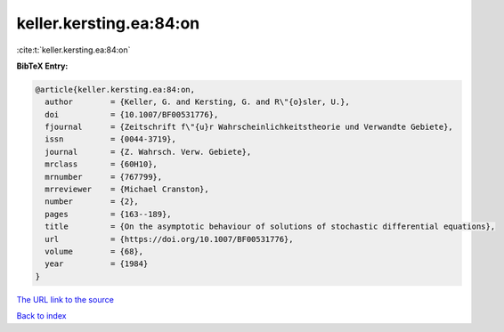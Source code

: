 keller.kersting.ea:84:on
========================

:cite:t:`keller.kersting.ea:84:on`

**BibTeX Entry:**

.. code-block:: bibtex

   @article{keller.kersting.ea:84:on,
     author        = {Keller, G. and Kersting, G. and R\"{o}sler, U.},
     doi           = {10.1007/BF00531776},
     fjournal      = {Zeitschrift f\"{u}r Wahrscheinlichkeitstheorie und Verwandte Gebiete},
     issn          = {0044-3719},
     journal       = {Z. Wahrsch. Verw. Gebiete},
     mrclass       = {60H10},
     mrnumber      = {767799},
     mrreviewer    = {Michael Cranston},
     number        = {2},
     pages         = {163--189},
     title         = {On the asymptotic behaviour of solutions of stochastic differential equations},
     url           = {https://doi.org/10.1007/BF00531776},
     volume        = {68},
     year          = {1984}
   }

`The URL link to the source <https://doi.org/10.1007/BF00531776>`__


`Back to index <../By-Cite-Keys.html>`__
